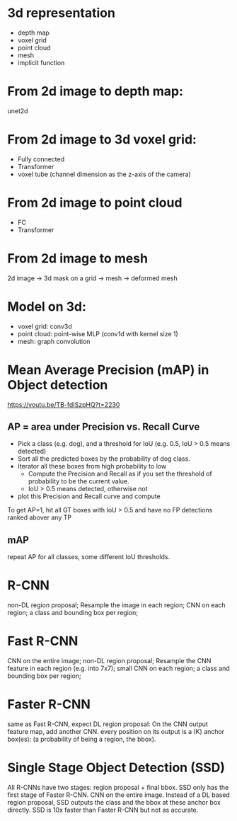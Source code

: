 * 3d representation
- depth map
- voxel grid
- point cloud
- mesh
- implicit function

* From 2d image to depth map:
unet2d
* From 2d image to 3d voxel grid:
- Fully connected
- Transformer
- voxel tube (channel dimension as the z-axis of the camera)

* From 2d image to point cloud
- FC
- Transformer
  
* From 2d image to mesh
2d image -> 3d mask on a grid -> mesh -> deformed mesh

* Model on 3d:
- voxel grid: conv3d
- point cloud: point-wise MLP (conv1d with kernel size 1)
- mesh: graph convolution

* Mean Average Precision (mAP) in Object detection
https://youtu.be/TB-fdISzpHQ?t=2230
** AP = area under Precision vs. Recall Curve
- Pick a class (e.g. dog), and a threshold for IoU (e.g. 0.5, IoU > 0.5 means detected)
- Sort all the predicted boxes by the probability of dog class.
- Iterator all these boxes from high probability to low
  - Compute the Precision and Recall as if you set the threshold of probability to be the current value.
  - IoU > 0.5 means detected, otherwise not
- plot this Precision and Recall curve and compute

To get AP=1, hit all GT boxes with IoU > 0.5 and have no FP detections ranked abover any TP
** mAP
repeat AP for all classes, some different IoU thresholds.

* R-CNN
non-DL region proposal; Resample the image in each region; CNN on each region; a class and bounding box per region;

* Fast R-CNN
CNN on the entire image; non-DL region proposal; Resample the CNN feature in each region (e.g. into 7x7); small CNN on each region; a class and bounding box per region;

* Faster R-CNN
same as Fast R-CNN, expect DL region proposal:
On the CNN output feature map, add another CNN. every position on its output is a (K) anchor box(es): (a probability of being a region, the bbox).

* Single Stage Object Detection (SSD)
All R-CNNs have two stages: region proposal + final bbox.
SSD only has the first stage of Faster R-CNN.
CNN on the entire image. Instead of a DL based region proposal, SSD outputs the class and the bbox at these anchor box directly.
SSD is 10x faster than Faster R-CNN but not as accurate.

  
